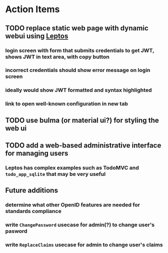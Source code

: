 * Action Items
** TODO replace static web page with dynamic webui using [[https://leptos.dev][Leptos]]
*** login screen with form that submits credentials to get JWT, shows JWT in text area, with copy button
*** incorrect credentials should show error message on login screen
*** ideally would show JWT formatted and syntax highlighted
*** link to open well-known configuration in new tab
** TODO use bulma (or material ui?) for styling the web ui
** TODO add a web-based administrative interface for managing users
*** Leptos has complex examples such as TodoMVC and =todo_app_sqlite= that may be very useful
** Future additions
*** determine what other OpenID features are needed for standards compliance
*** write =ChangePassword= usecase for admin(?) to change user's pasword
*** write =ReplaceClaims= usecase for admin to change user's claims

